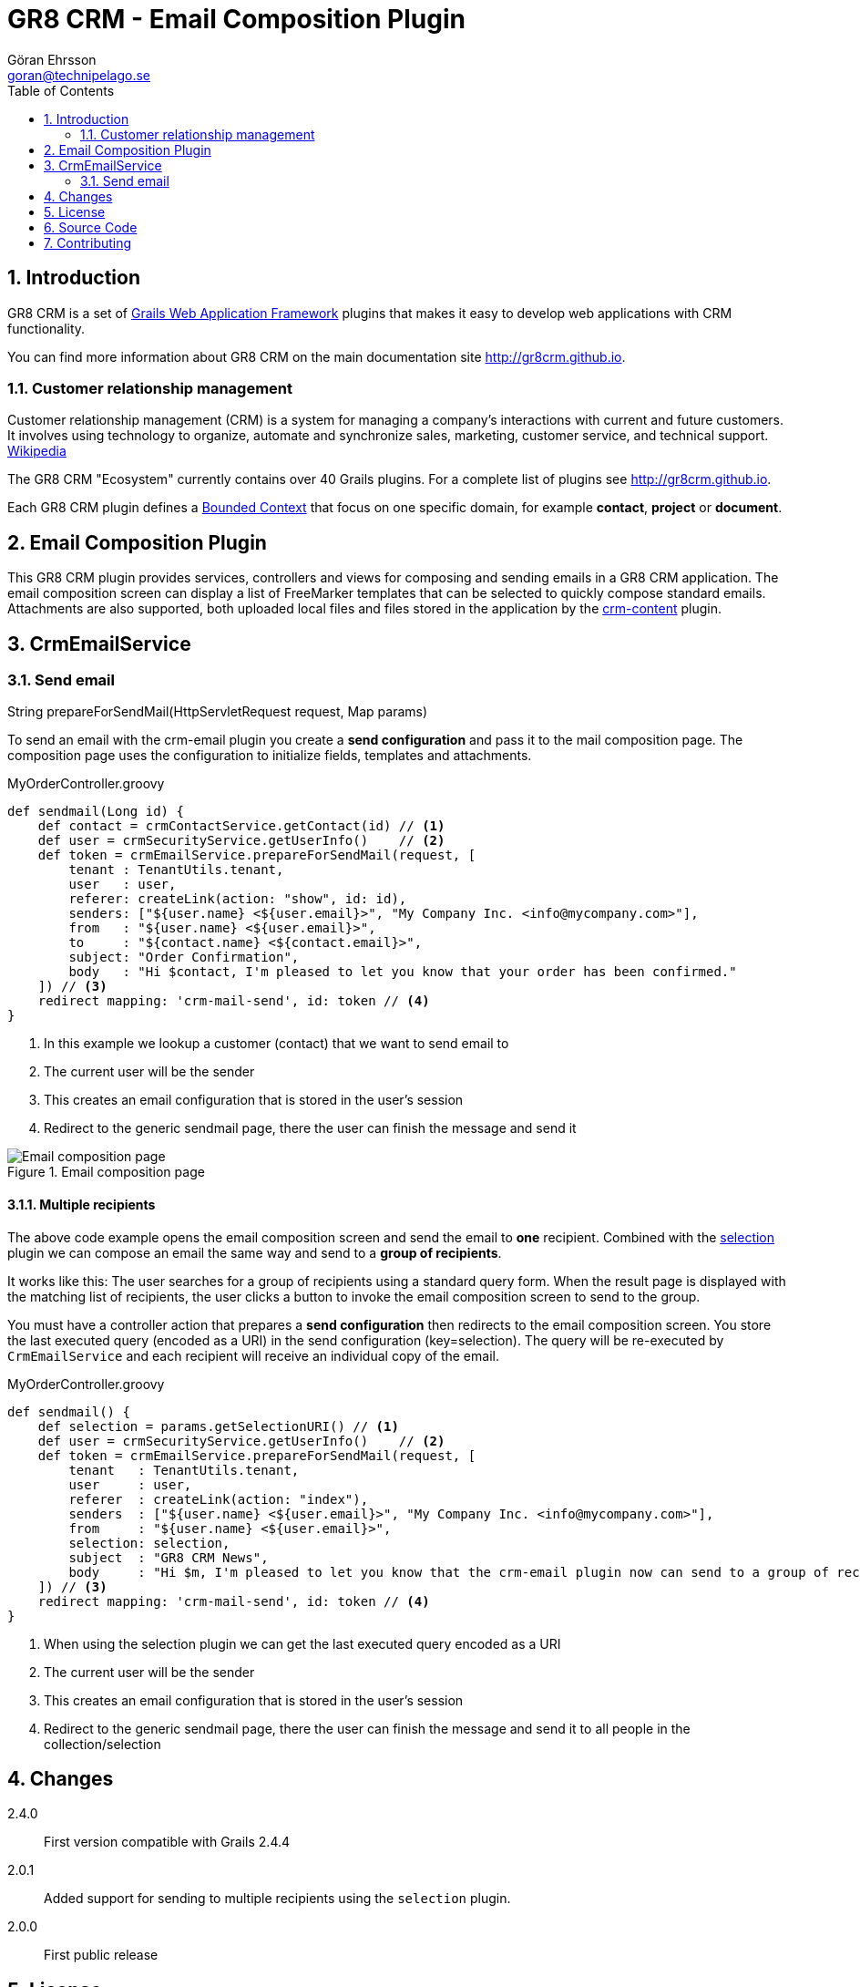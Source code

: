 = GR8 CRM - Email Composition Plugin
Göran Ehrsson <goran@technipelago.se>
:toc:
:numbered:
:icons: font
:imagesdir: ./images
:source-highlighter: prettify
:homepage: http://gr8crm.github.io
:gr8crm: GR8 CRM
:gr8source: https://github.com/technipelago/grails-crm-email
:license: This plugin is licensed with http://www.apache.org/licenses/LICENSE-2.0.html[Apache License version 2.0]

== Introduction

{gr8crm} is a set of http://www.grails.org/[Grails Web Application Framework]
plugins that makes it easy to develop web applications with CRM functionality.

You can find more information about {gr8crm} on the main documentation site {homepage}.

=== Customer relationship management
Customer relationship management (CRM) is a system for managing a company’s interactions with current and future customers.
It involves using technology to organize, automate and synchronize sales, marketing, customer service, and technical support.
http://en.wikipedia.org/wiki/Customer_relationship_management[Wikipedia]

The {gr8crm} "Ecosystem" currently contains over 40 Grails plugins. For a complete list of plugins see {homepage}.

Each {gr8crm} plugin defines a http://martinfowler.com/bliki/BoundedContext.html[Bounded Context]
that focus on one specific domain, for example *contact*, *project* or *document*.

== Email Composition Plugin

This {gr8crm} plugin provides services, controllers and views for composing and sending emails in a {gr8crm} application.
The email composition screen can display a list of FreeMarker templates that can be selected to quickly compose standard emails.
Attachments are also supported, both uploaded local files and files stored in the application by the link:../crm-content/index.html[crm-content] plugin.

== CrmEmailService

=== Send email

+String prepareForSendMail(HttpServletRequest request, Map params)+

To send an email with the +crm-email+ plugin you create a *send configuration* and pass it to the mail composition page.
The composition page uses the configuration to initialize fields, templates and attachments.

[source,groovy]
.MyOrderController.groovy
----
def sendmail(Long id) {
    def contact = crmContactService.getContact(id) // <1>
    def user = crmSecurityService.getUserInfo()    // <2>
    def token = crmEmailService.prepareForSendMail(request, [
        tenant : TenantUtils.tenant,
        user   : user,
        referer: createLink(action: "show", id: id),
        senders: ["${user.name} <${user.email}>", "My Company Inc. <info@mycompany.com>"],
        from   : "${user.name} <${user.email}>",
        to     : "${contact.name} <${contact.email}>",
        subject: "Order Confirmation",
        body   : "Hi $contact, I'm pleased to let you know that your order has been confirmed."
    ]) // <3>
    redirect mapping: 'crm-mail-send', id: token // <4>
}
----
<1> In this example we lookup a customer (contact) that we want to send email to
<2> The current user will be the sender
<3> This creates an email configuration that is stored in the user's session
<4> Redirect to the generic sendmail page, there the user can finish the message and send it

.Email composition page
image::email-compose.png[Email composition page, role="thumb"]

==== Multiple recipients

The above code example opens the email composition screen and send the email to *one* recipient.
Combined with the http://grails.org/plugin/selection[selection] plugin we can compose an email the same way
and send to a *group of recipients*.

It works like this: The user searches for a group of recipients using a standard query form. When the result page is displayed
with the matching list of recipients, the user clicks a button to invoke the email composition screen to send to the group.

You must have a controller action that prepares a *send configuration* then redirects to the email composition screen.
You store the last executed query (encoded as a URI) in the send configuration (key=selection).
The query will be re-executed by `CrmEmailService` and each recipient will receive an individual copy of the email.

[source,groovy]
.MyOrderController.groovy
----
def sendmail() {
    def selection = params.getSelectionURI() // <1>
    def user = crmSecurityService.getUserInfo()    // <2>
    def token = crmEmailService.prepareForSendMail(request, [
        tenant   : TenantUtils.tenant,
        user     : user,
        referer  : createLink(action: "index"),
        senders  : ["${user.name} <${user.email}>", "My Company Inc. <info@mycompany.com>"],
        from     : "${user.name} <${user.email}>",
        selection: selection,
        subject  : "GR8 CRM News",
        body     : "Hi $m, I'm pleased to let you know that the crm-email plugin now can send to a group of recipients."
    ]) // <3>
    redirect mapping: 'crm-mail-send', id: token // <4>
}
----
<1> When using the selection plugin we can get the last executed query encoded as a URI
<2> The current user will be the sender
<3> This creates an email configuration that is stored in the user's session
<4> Redirect to the generic sendmail page, there the user can finish the message and send it to all people in the collection/selection

== Changes

2.4.0:: First version compatible with Grails 2.4.4
2.0.1:: Added support for sending to multiple recipients using the `selection` plugin.
2.0.0:: First public release

== License

{license}

== Source Code

The source code for this plugin is available at {gr8source}

== Contributing

Please report {gr8source}/issues[issues or suggestions].

Want to improve the plugin: Fork the {gr8source}[repository] and send a pull request.